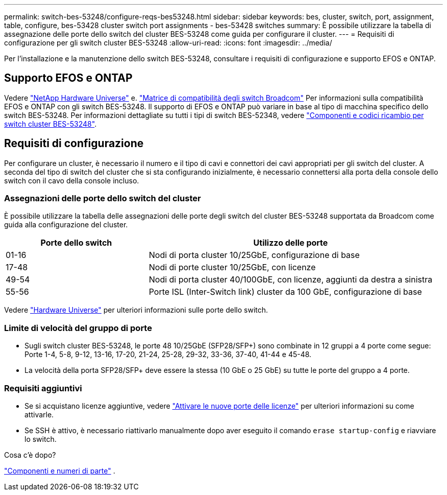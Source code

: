 ---
permalink: switch-bes-53248/configure-reqs-bes53248.html 
sidebar: sidebar 
keywords: bes, cluster, switch, port, assignment, table, configure, bes-53428 cluster switch port assignments - bes-53428 switches 
summary: È possibile utilizzare la tabella di assegnazione delle porte dello switch del cluster BES-53248 come guida per configurare il cluster. 
---
= Requisiti di configurazione per gli switch cluster BES-53248
:allow-uri-read: 
:icons: font
:imagesdir: ../media/


[role="lead"]
Per l'installazione e la manutenzione dello switch BES-53248, consultare i requisiti di configurazione e supporto EFOS e ONTAP.



== Supporto EFOS e ONTAP

Vedere https://hwu.netapp.com/Switch/Index["NetApp Hardware Universe"^] e. https://mysupport.netapp.com/site/info/broadcom-cluster-switch["Matrice di compatibilità degli switch Broadcom"^] Per informazioni sulla compatibilità EFOS e ONTAP con gli switch BES-53248. Il supporto di EFOS e ONTAP può variare in base al tipo di macchina specifico dello switch BES-53248. Per informazioni dettagliate su tutti i tipi di switch BES-52348, vedere link:components-bes53248.html["Componenti e codici ricambio per switch cluster BES-53248"].



== Requisiti di configurazione

Per configurare un cluster, è necessario il numero e il tipo di cavi e connettori dei cavi appropriati per gli switch del cluster. A seconda del tipo di switch del cluster che si sta configurando inizialmente, è necessario connettersi alla porta della console dello switch con il cavo della console incluso.



=== Assegnazioni delle porte dello switch del cluster

È possibile utilizzare la tabella delle assegnazioni delle porte degli switch del cluster BES-53248 supportata da Broadcom come guida alla configurazione del cluster.

[cols="1,2"]
|===
| Porte dello switch | Utilizzo delle porte 


 a| 
01-16
 a| 
Nodi di porta cluster 10/25GbE, configurazione di base



 a| 
17-48
 a| 
Nodi di porte cluster 10/25GbE, con licenze



 a| 
49-54
 a| 
Nodi di porta cluster 40/100GbE, con licenze, aggiunti da destra a sinistra



 a| 
55-56
 a| 
Porte ISL (Inter-Switch link) cluster da 100 GbE, configurazione di base

|===
Vedere https://hwu.netapp.com/Switch/Index["Hardware Universe"] per ulteriori informazioni sulle porte dello switch.



=== Limite di velocità del gruppo di porte

* Sugli switch cluster BES-53248, le porte 48 10/25GbE (SFP28/SFP+) sono combinate in 12 gruppi a 4 porte come segue: Porte 1-4, 5-8, 9-12, 13-16, 17-20, 21-24, 25-28, 29-32, 33-36, 37-40, 41-44 e 45-48.
* La velocità della porta SFP28/SFP+ deve essere la stessa (10 GbE o 25 GbE) su tutte le porte del gruppo a 4 porte.




=== Requisiti aggiuntivi

* Se si acquistano licenze aggiuntive, vedere link:configure-licenses.html["Attivare le nuove porte delle licenze"] per ulteriori informazioni su come attivarle.
* Se SSH è attivo, è necessario riattivarlo manualmente dopo aver eseguito il comando `erase startup-config` e riavviare lo switch.


.Cosa c'è dopo?
link:components-bes53248.html["Componenti e numeri di parte"] .
